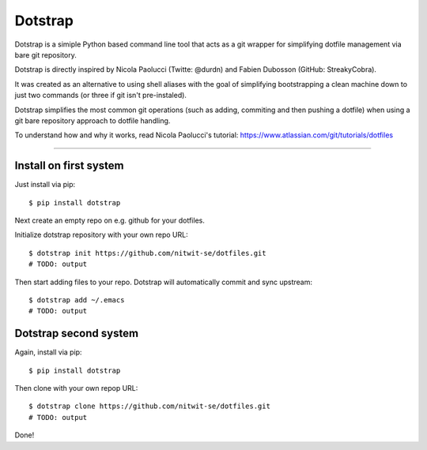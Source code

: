 
========
Dotstrap
========



.. image:: https://img.shields.io/pypi/v/dotstrap.svg
    :target: https://pypi.org/project/dotstrap/

.. image:: https://img.shields.io/pypi/pyversions/dotstrap.svg
    :target: https://pypi.org/project/dotstrap/

Dotstrap is a simiple Python based command line tool that acts as a
git wrapper for simplifying dotfile management via bare git repository.

Dotstrap is directly inspired by Nicola Paolucci (Twitte: @durdn) and
Fabien Dubosson (GitHub: StreakyCobra). 

It was created as an alternative 
to using shell aliases with the goal of simplifying bootstrapping a 
clean machine down to just two commands (or three if git isn't 
pre-instaled). 

Dotstrap simplifies the most 
common git operations (such as adding, commiting and then pushing a dotfile)
when using a git bare repository approach to dotfile handling.

To understand how and why it works, read Nicola Paolucci's tutorial:
https://www.atlassian.com/git/tutorials/dotfiles

------


Install on first system
-----------------------

Just install via pip::

$ pip install dotstrap


Next create an empty repo on e.g. github for your dotfiles.

Initialize dotstrap repository with your own repo URL::

    $ dotstrap init https://github.com/nitwit-se/dotfiles.git
    # TODO: output

Then start adding files to your repo. Dotstrap will automatically commit and sync upstream::

    $ dotstrap add ~/.emacs
    # TODO: output


Dotstrap second system
----------------------

Again, install via pip::

$ pip install dotstrap

Then clone with your own repop URL::

    $ dotstrap clone https://github.com/nitwit-se/dotfiles.git
    # TODO: output

Done!




